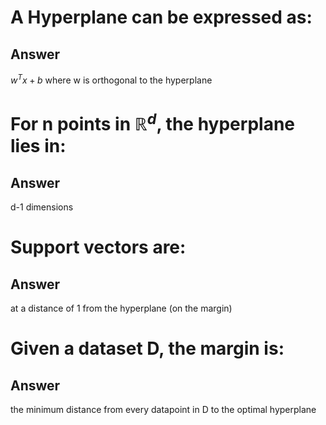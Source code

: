 
* A Hyperplane can be expressed as:
** Answer
$w^Tx+b$ where w is orthogonal to the hyperplane
* For n points in \(\mathbb{R}^d\), the hyperplane lies in:

** Answer
d-1 dimensions
* Support vectors are:
** Answer
at  a distance of 1 from the hyperplane (on the margin)
* Given a dataset D, the margin is:
** Answer
 the minimum distance from every datapoint in D to the optimal hyperplane
